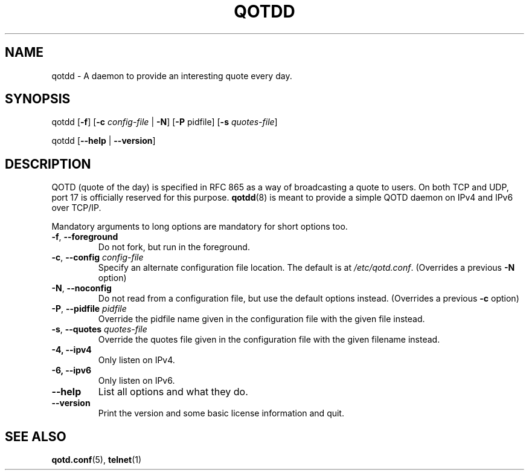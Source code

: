 .TH QOTDD 8 2016-01-29 "qotd 0.4" ""
.SH NAME
qotdd \- A daemon to provide an interesting quote every day.
.SH SYNOPSIS
.P
qotdd [\fB\-f\fR] [\fB\-c\fR \fIconfig\-file\fR | \fB\-N\fR] [\fB\-P\fR pidfile] [\fB\-s\fR \fIquotes\-file\fR]
.P
qotdd [\fB\-\-help\fR | \fB\-\-version\fR]
.SH DESCRIPTION
QOTD (quote of the day) is specified in RFC 865 as a way of broadcasting a quote to users. On both TCP and UDP, port 17 is officially reserved for this purpose. \fBqotdd\fR(8) is meant to provide a simple QOTD daemon on IPv4 and IPv6 over TCP/IP.
.P
Mandatory arguments to long options are mandatory for short options too.
.TP
\fB\-f\fR, \fB\-\-foreground\fR
Do not fork, but run in the foreground.
.TP
\fB\-c\fR, \fB\-\-config\fR \fIconfig\-file\fR
Specify an alternate configuration file location. The default is at \fI/etc/qotd.conf\fR. (Overrides a previous \fB-N\fR option)
.TP
\fB\-N\fR, \fB\-\-noconfig\fR
Do not read from a configuration file, but use the default options instead. (Overrides a previous \fB-c\fR option)
.TP
\fB\-P\fR, \fB\-\-pidfile\fR \fIpidfile\fR
Override the pidfile name given in the configuration file with the given file instead.
.TP
\fB\-s\fR, \fB\-\-quotes\fR \fIquotes\-file\fR
Override the quotes file given in the configuration file with the given filename instead.
.TP
\fB\-4, \-\-ipv4
Only listen on IPv4.
.TP
\fB\-6, \-\-ipv6
Only listen on IPv6.
.TP
.BR \-\-help
List all options and what they do.
.TP
.BR \-\-version
Print the version and some basic license information and quit.
.SH SEE ALSO
.TP
\fBqotd.conf\fR(5), \fBtelnet\fR(1)
